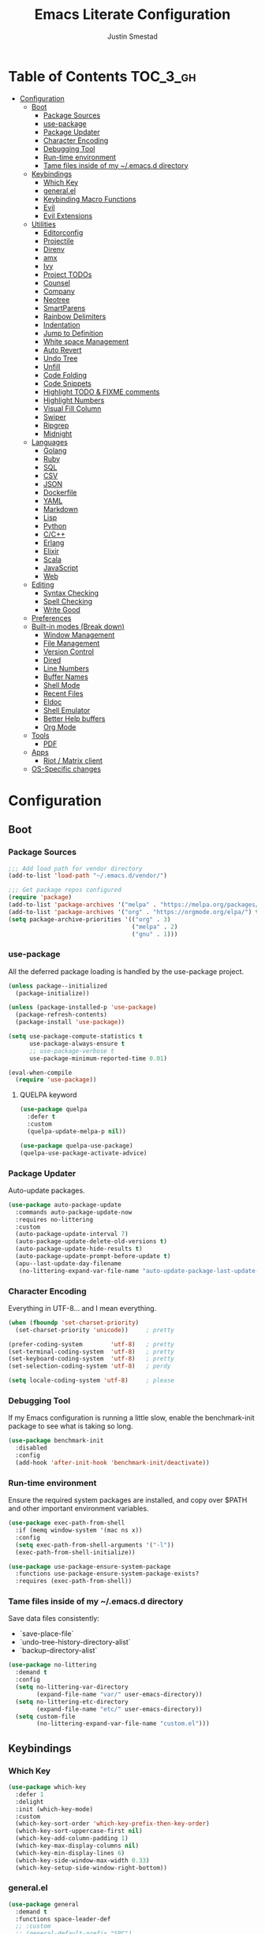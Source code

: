 #+TITLE: Emacs Literate Configuration
#+AUTHOR: Justin Smestad
#+PROPERTY: header-args :tangle yes
#+STARTUP: indent content


* Table of Contents                                                :TOC_3_gh:
- [[#configuration][Configuration]]
  - [[#boot][Boot]]
    - [[#package-sources][Package Sources]]
    - [[#use-package][use-package]]
    - [[#package-updater][Package Updater]]
    - [[#character-encoding][Character Encoding]]
    - [[#debugging-tool][Debugging Tool]]
    - [[#run-time-environment][Run-time environment]]
    - [[#tame-files-inside-of-my-emacsd-directory][Tame files inside of my ~/.emacs.d directory]]
  - [[#keybindings][Keybindings]]
    - [[#which-key][Which Key]]
    - [[#generalel][general.el]]
    - [[#keybinding-macro-functions][Keybinding Macro Functions]]
    - [[#evil][Evil]]
    - [[#evil-extensions][Evil Extensions]]
  - [[#utilities][Utilities]]
    - [[#editorconfig][Editorconfig]]
    - [[#projectile][Projectile]]
    - [[#direnv][Direnv]]
    - [[#amx][amx]]
    - [[#ivy][Ivy]]
    - [[#project-todos][Project TODOs]]
    - [[#counsel][Counsel]]
    - [[#company][Company]]
    - [[#neotree][Neotree]]
    - [[#smartparens][SmartParens]]
    - [[#rainbow-delimiters][Rainbow Delimiters]]
    - [[#indentation][Indentation]]
    - [[#jump-to-definition][Jump to Definition]]
    - [[#white-space-management][White space Management]]
    - [[#auto-revert][Auto Revert]]
    - [[#undo-tree][Undo Tree]]
    - [[#unfill][Unfill]]
    - [[#code-folding][Code Folding]]
    - [[#code-snippets][Code Snippets]]
    - [[#highlight-todo--fixme-comments][Highlight TODO & FIXME comments]]
    - [[#highlight-numbers][Highlight Numbers]]
    - [[#visual-fill-column][Visual Fill Column]]
    - [[#swiper][Swiper]]
    - [[#ripgrep][Ripgrep]]
    - [[#midnight][Midnight]]
  - [[#languages][Languages]]
    - [[#golang][Golang]]
    - [[#ruby][Ruby]]
    - [[#sql][SQL]]
    - [[#csv][CSV]]
    - [[#json][JSON]]
    - [[#dockerfile][Dockerfile]]
    - [[#yaml][YAML]]
    - [[#markdown][Markdown]]
    - [[#lisp][Lisp]]
    - [[#python][Python]]
    - [[#cc][C/C++]]
    - [[#erlang][Erlang]]
    - [[#elixir][Elixir]]
    - [[#scala][Scala]]
    - [[#javascript][JavaScript]]
    - [[#web][Web]]
  - [[#editing][Editing]]
    - [[#syntax-checking][Syntax Checking]]
    - [[#spell-checking][Spell Checking]]
    - [[#write-good][Write Good]]
  - [[#preferences][Preferences]]
  - [[#built-in-modes-break-down][Built-in modes (Break down)]]
    - [[#window-management][Window Management]]
    - [[#file-management][File Management]]
    - [[#version-control][Version Control]]
    - [[#dired][Dired]]
    - [[#line-numbers][Line Numbers]]
    - [[#buffer-names][Buffer Names]]
    - [[#shell-mode][Shell Mode]]
    - [[#recent-files][Recent Files]]
    - [[#eldoc][Eldoc]]
    - [[#shell-emulator][Shell Emulator]]
    - [[#better-help-buffers][Better Help buffers]]
    - [[#org-mode][Org Mode]]
  - [[#tools][Tools]]
    - [[#pdf][PDF]]
  - [[#apps][Apps]]
    - [[#riot--matrix-client][Riot / Matrix client]]
  - [[#os-specific-changes][OS-Specific changes]]

* Configuration
** Boot
*** Package Sources
 #+BEGIN_SRC emacs-lisp
   ;;; Add load path for vendor directory
   (add-to-list 'load-path "~/.emacs.d/vendor/")

   ;;; Get package repos configured
   (require 'package)
   (add-to-list 'package-archives '("melpa" . "https://melpa.org/packages/"))
   (add-to-list 'package-archives '("org" . "https://orgmode.org/elpa/") t)
   (setq package-archive-priorities '(("org" . 3)
                                      ("melpa" . 2)
                                      ("gnu" . 1)))
 #+END_SRC

*** use-package
 All the deferred package loading is handled by the use-package project.

 #+BEGIN_SRC emacs-lisp
   (unless package--initialized
     (package-initialize))

   (unless (package-installed-p 'use-package)
     (package-refresh-contents)
     (package-install 'use-package))

   (setq use-package-compute-statistics t
         use-package-always-ensure t
         ;; use-package-verbose t
         use-package-minimum-reported-time 0.01)

   (eval-when-compile
     (require 'use-package))
 #+END_SRC

**** QUELPA keyword

#+BEGIN_SRC emacs-lisp
  (use-package quelpa
    :defer t
    :custom
    (quelpa-update-melpa-p nil))

  (use-package quelpa-use-package)
  (quelpa-use-package-activate-advice)
#+END_SRC
 
*** Package Updater
Auto-update packages.
#+BEGIN_SRC emacs-lisp
  (use-package auto-package-update
    :commands auto-package-update-now
    :requires no-littering
    :custom
    (auto-package-update-interval 7)
    (auto-package-update-delete-old-versions t)
    (auto-package-update-hide-results t)
    (auto-package-update-prompt-before-update t)
    (apu--last-update-day-filename
     (no-littering-expand-var-file-name "auto-update-package-last-update-day")))
#+END_SRC

*** Character Encoding
Everything in UTF-8... and I mean everything.

#+BEGIN_SRC emacs-lisp
  (when (fboundp 'set-charset-priority)
    (set-charset-priority 'unicode))     ; pretty

  (prefer-coding-system        'utf-8)   ; pretty
  (set-terminal-coding-system  'utf-8)   ; pretty
  (set-keyboard-coding-system  'utf-8)   ; pretty
  (set-selection-coding-system 'utf-8)   ; perdy

  (setq locale-coding-system 'utf-8)     ; please
  #+END_SRC

*** Debugging Tool
If my Emacs configuration is running a little slow, enable the benchmark-init package to see what is taking so long.
#+BEGIN_SRC emacs-lisp
  (use-package benchmark-init
    :disabled
    :config
    (add-hook 'after-init-hook 'benchmark-init/deactivate))
#+END_SRC

*** Run-time environment
Ensure the required system packages are installed, and copy over $PATH and other important environment variables.

#+BEGIN_SRC emacs-lisp
(use-package exec-path-from-shell
  :if (memq window-system '(mac ns x))
  :config
  (setq exec-path-from-shell-arguments '("-l"))
  (exec-path-from-shell-initialize))

(use-package use-package-ensure-system-package
  :functions use-package-ensure-system-package-exists?
  :requires (exec-path-from-shell))
#+END_SRC

*** Tame files inside of my ~/.emacs.d directory
Save data files consistently:
 - `save-place-file`
 - `undo-tree-history-directory-alist`
 - `backup-directory-alist`

#+BEGIN_SRC emacs-lisp
(use-package no-littering
  :demand t
  :config
  (setq no-littering-var-directory
        (expand-file-name "var/" user-emacs-directory))
  (setq no-littering-etc-directory
        (expand-file-name "etc/" user-emacs-directory))
  (setq custom-file
        (no-littering-expand-var-file-name "custom.el")))
  #+END_SRC

** Keybindings
*** Which Key

#+BEGIN_SRC emacs-lisp
  (use-package which-key
    :defer 1
    :delight
    :init (which-key-mode)
    :custom
    (which-key-sort-order 'which-key-prefix-then-key-order)
    (which-key-sort-uppercase-first nil)
    (which-key-add-column-padding 1)
    (which-key-max-display-columns nil)
    (which-key-min-display-lines 6)
    (which-key-side-window-max-width 0.33)
    (which-key-setup-side-window-right-bottom))
#+END_SRC

*** general.el
#+BEGIN_SRC emacs-lisp
  (use-package general
    :demand t
    :functions space-leader-def
    ;; :custom
    ;; (general-default-prefix "SPC")
    ;; (general-default-non-normal-prefix "C-SPC")
    :config
    (general-create-definer space-leader-def
      :prefix "SPC"
      :non-normal-prefix "C-SPC")
    (general-evil-setup)
    (space-leader-def
      ;; :states '(normal visual insert emacs)
      :states '(normal visual emacs)

      "SPC" '(counsel-M-x :which-key "M-x")
      ;; "TAB" '(switch-to-other-buffer :which-key "prev buffer")

      ;;; Help bindings
      "?" '(counsel-descbinds :which-key "Help")
      "h" '(:ignore t :which-key "Help")
      "hdf" '(counsel-describe-function :which-key "describe function")
      "hdm" '(describe-mode :which-key "describe modes") ;; TODO: https://framagit.org/steckerhalter/discover-my-major
      "hdv" '(counsel-describe-variable :which-key "describe variable")

      ;;; Buffers
      "b"   '(:ignore t :which-key "Buffers")
      "bb" '(ivy-switch-buffer :which-key "list buffers")
      "bn" '(next-buffer :which-key "next buffer")
      "bp" '(previous-buffer :which-key "prev buffer")
      "bd" '((lambda ()
               (interactive)
               (kill-buffer (current-buffer)))
             :which-key "close current buffer")
      "bs" '((lambda ()
               (interactive)
               (switch-to-buffer (get-buffer-create "*scratch*")))
             :which-key "scratch buffer")

      ;;; Files
      "f"   '(:ignore t :which-key "Files")
      "fD" '((lambda ()
               (interactive)
               (let ((filename (buffer-file-name))
                     (buffer (current-buffer))
                     (name (buffer-name)))
                 (if (not (and filename (file-exists-p filename)))
                     (ido-kill-buffer)
                   (when (yes-or-no-p "Are you sure you want to delete this file? ")
                     (delete-file filename t)
                     (kill-buffer buffer)
                     (message "File '%s' successfully removed" filename)))))
             :which-key "delete file and kill buffer")
      "ff" '(counsel-find-file :which-key "find file")
      "fed" '((lambda ()
                (interactive)
                (find-file-existing +literate-config-file))
              :which-key "open emacs configuration")


      "d" '(:ignore t :which-key "Docs")
      "dd" '((lambda ()
               (interactive)
               (counsel-dash
                (if (use-region-p)
                    (buffer-substring-no-properties (region-beginning) (region-end))
                  (substring-no-properties (or (thing-at-point 'symbol) "")))))
             :which-key "Lookup thing at point")
      "dD" '(counsel-dash :which-key "Lookup thing at point with docset")


      "g" '(:ignore t :which-key "Go to")
      "gd" '(dumb-jump-go :which-key "definition")
      "gD" '(dumb-jump-go-other-window :which-key "definition (other window)")

      ;;; Quit
      "q"   '(:ignore t :which-key "Quit")
      "qq" '(kill-emacs :which-key "quit")
      "qr" '(restart-emacs :which-key "restart")

      ;;; Search
      "s" '(:ignore t :which-key "Search")
      "ss" '(swiper :which-key "search buffer")
      "sS" '(lambda ()
              (interactive)
              (let ((input (if (region-active-p)
                               (buffer-substring-no-properties
                                (region-beginning) (region-end))
                             (thing-at-point 'symbol t))))
                (swiper input))
              :which-key "search buffer")

      ;;; Themes
      "t" '(:ignore t :which-key "Theme")
      "ts" '(counsel-load-theme :which-key "switch theme")

      ;;; Windows
      "w"   '(:ignore t :which-key "Windows")
      "wd" '(delete-window :which-key "close window")
      "w/" '((lambda ()
               (interactive)
               (split-window-horizontally)
               (other-window 1))
             :which-key "split vertical")
      "w-" '((lambda ()
               (interactive)
               (split-window-vertically)
               (other-window 1))
             :which-key "split horizontal")
      "wh" '(evil-window-left :which-key "window left")
      "w<left>" '(evil-window-left :which-key nil)
      "wj" '(evil-window-down :which-key "window down")
      "w<down>" '(evil-window-down :which-key nil)
      "wk" '(evil-window-up :which-key "window up")
      "w<up>" '(evil-window-up :which-key nil)
      "wl" '(evil-window-right :which-key "window right")
      "w<right>" '(evil-window-right :which-key nil)
      "w=" '(balance-windows :which-key "balance window split")))
#+END_SRC

*** Keybinding Macro Functions

#+BEGIN_SRC emacs-lisp
  (defmacro global-keymap (&rest bindings)
    "Add global BINDINGS as key bindings under `space-leader-def`.
  All of the arguments are treated exactly like they are in
  'general' package."
    `(space-leader-def
       :states '(normal visual emacs)
       ,@bindings))
#+END_SRC

#+BEGIN_SRC emacs-lisp
  (defmacro keymap-for-mode (mode key def &rest bindings)
    "Add KEY and DEF as key bindings under `space-leader-def` for MODE.
  mode should be a quoted symbol corresponding to a valid major mode.
  the rest of the arguments are treated exactly like they are in
  'general' package."
    (let (mode-bindings)
      (while key
        (push def mode-bindings)
        (push (concat "m" key) mode-bindings)
        (setq key (pop bindings) def (pop bindings)))
      `(space-leader-def
         :states '(normal visual emacs)
         :keymaps ',(intern (format "%s-map" (eval mode)))
         ,@mode-bindings)))
#+END_SRC

*** Evil
 #+BEGIN_SRC emacs-lisp
   (defmacro evil-keymap-for-mode (mode &rest bindings)
     "Add BINDINGS to evil for the provided MODE.
   mode should be a quoted symbol corresponding to a valid major mode.
   the rest of the arguments are treated exactly like they are in
   'general' package."
     `(general-define-key
       :states '(normal visual)
       :keymaps ',(intern (format "%s-map" (eval mode)))
       ,@bindings))
 #+END_SRC

#+BEGIN_SRC emacs-lisp
  (use-package evil
    :init (evil-mode 1)
    :custom
    (evil-want-C-u-scroll t)
    (evil-want-Y-yank-to-eol t)
    (evil-shift-width 2)
    (evil-want-integration nil)
    :config
    (setq evil-want-visual-char-semi-exclusive t
          evil-magic t
          evil-echo-state t
          evil-indent-convert-tabs t
          evil-ex-search-vim-style-regexp t
          evil-ex-substitute-global t
          evil-ex-visual-char-range t  ; column range for ex commands
          evil-insert-skip-empty-lines t
          evil-mode-line-format 'nil
          evil-respect-visual-line-mode t
          ;; more vim-like behavior
          evil-symbol-word-search t
          ;; don't activate mark on shift-click
          shift-select-mode nil
          ;; cursor appearance
          evil-default-cursor '+evil-default-cursor
          evil-normal-state-cursor 'box
          ;; evil-emacs-state-cursor  '(box +evil-emacs-cursor)
          evil-insert-state-cursor 'bar
          evil-visual-state-cursor 'hollow)
    (fset 'evil-visual-update-x-selection 'ignore)
    ;; Change the cursor color in emacs mode
    (defvar +evil--default-cursor-color
      (or (ignore-errors (frame-parameter nil 'cursor-color))
          "#ffffff"))

    (defun +evil-default-cursor () (set-cursor-color +evil--default-cursor-color))
    (defun +evil-emacs-cursor () (set-cursor-color (face-foreground 'warning)))

    (defun +evil|update-cursor-color ()
      (setq +evil--default-cursor-color (face-background 'cursor)))
    (add-hook 'doom-load-theme-hook #'+evil|update-cursor-color)
    (defun +evil|update-shift-width ()
      (setq evil-shift-width tab-width))
    (add-hook 'after-change-major-mode-hook #'+evil|update-shift-width t)
    :general
    (general-define-key
     :states 'insert
     "C-v" 'cua-paste
     "C-c" 'cua-copy-region
     "C-x" 'cua-cut-region
     "C-z" 'undo-tree-undo
     "C-Z" 'undo-tree-redo))
#+END_SRC

*** Evil Extensions

Use `fd` to escape from evil-insert-mode.
#+BEGIN_SRC emacs-lisp
  (use-package evil-escape
    :requires evil
    :init (evil-escape-mode 1)
    :delight
    :custom
    (evil-escape-delay 0.2))
#+END_SRC

Highlight a region and use S-{ (or whatever you want to region with)
#+BEGIN_SRC emacs-lisp
  (use-package evil-surround
    :defer 5
    :init (global-evil-surround-mode 1))
#+END_SRC

Use % to cycle between blocks, parens, quotes, etc.
#+BEGIN_SRC emacs-lisp
  (use-package evil-matchit
    :defer 5
    :init (global-evil-matchit-mode))
#+END_SRC

#+BEGIN_SRC emacs-lisp
  (use-package evil-goggles
    :defer 5
    :delight
    :custom
    (evil-goggles-duration 0.1)
    (evil-goggles-enable-delete nil)
    :init
    (evil-goggles-mode))
#+END_SRC

#+BEGIN_SRC emacs-lisp
  (use-package evil-easymotion
    :defer 5
    :delight)
#+END_SRC

#+BEGIN_SRC emacs-lisp
  (use-package evil-quickscope
    :defer t
    :delight
    :init (global-evil-quickscope-mode 1))
#+END_SRC

#+BEGIN_SRC emacs-lisp
  (use-package evil-commentary
    :defer t
    :delight
    :init (evil-commentary-mode))
#+END_SRC

#+BEGIN_SRC emacs-lisp
  (use-package evil-string-inflection
    :requires evil
    :defer t)
#+END_SRC

** Utilities
*** Editorconfig
Read files to set coding style options according to current project

#+BEGIN_SRC emacs-lisp
  (use-package editorconfig
    :defer t
    :config (editorconfig-mode 1))
#+END_SRC

*** Projectile

  #+BEGIN_SRC emacs-lisp
    (use-package projectile
      :commands (projectile-run-shell-command-in-root
                 projectile-replace-regexp
                 projectile-toggle-between-implementation-and-test
                 projectile-invalidate-cache
                 projectile-replace
                 projectile-kill-buffers
                 projectile-recentf)
      :delight ;;'(:eval (concat " " (projectile-project-name)))
      :config
      (progn
        (setq projectile-indexing-method 'alien
              projectile-completion-system 'ivy
              projectile-enable-caching nil
              projectile-switch-project-action 'counsel-projectile-find-file
              projectile-sort-order 'recentf)
        (define-key projectile-mode-map (kbd "s-p") 'projectile-command-map)
        (define-key projectile-mode-map (kbd "C-c p") 'projectile-command-map)
        (add-to-list 'projectile-project-root-files ".clang_complete")

        (projectile-mode +1)))


    (global-keymap
     "p"  '(:ignore t :which-key "Projects")
     "p!" '(projectile-run-shell-command-in-root :which-key "run command")
     "p%" '(projectile-replace-regexp :which-key "replace regexp")
     ;; "p a" '(projectile-toggle-between-implementation-and-test :which-key "toggle test")
     "pI" '(projectile-invalidate-cache :which-key "clear cache")
     "pR" '(projectile-replace :which-key "replace")
     "pk" '(projectile-kill-buffers :which-key "kill buffers")
     "pr" '(projectile-recentf :which-key "recent files"))
  #+END_SRC

*** Direnv
Dynamically load ENV variables from .envrc, if present.
#+BEGIN_SRC emacs-lisp
  (use-package direnv
    :defer 2
    :ensure-system-package direnv)
#+END_SRC

*** amx
A more active fork of smex.
#+BEGIN_SRC emacs-lisp
  (use-package amx
    :hook (after-init . amx-initialize))
#+END_SRC

*** Ivy
Buffer completion. Like Helm, but lighter and easier to understand.

#+BEGIN_SRC emacs-lisp
  (use-package ivy
    :demand
    :delight
    :custom
    (ivy-use-virtual-buffers t)
    (ivy-count-format "(%d/%d) ")
    (ivy-wrap t)
    (ivy-display-style 'fancy)
    (ivy-format-function 'ivy-format-function-line)
    (ivy-initial-inputs-alist nil)
    (ivy-re-builders-alist
     ;; allow input not in order
     '((t . ivy--regex-ignore-order)))
    (ivy-use-selectable-prompt t))
#+END_SRC

#+BEGIN_SRC emacs-lisp
  (use-package ivy-rich
    :after ivy
    :custom
    (ivy-virtual-abbreviate 'full)
    (ivy-rich-switch-buffer-align-virtual-buffer t)
    (ivy-rich-path-style 'abbrev)
    :config
    (ivy-rich-mode 1))
#+END_SRC

This may not work on macOS yet...
#+BEGIN_SRC emacs-lisp
  (use-package ivy-posframe
    :disabled ;; Does not work on macOS
    :hook (ivy-mode . ivy-posframe-enable)
    :defines ivy-posframe-parameters
    :preface
    ;; This function searches the entire `obarray' just to populate
    ;; `ivy-display-functions-props'. There are 15k entries in mine! This is
    ;; wasteful, so...
    (advice-add #'ivy-posframe-setup :override #'ignore)
    :config
    (setq ivy-fixed-height-minibuffer nil
          ivy-posframe-parameters
          `((min-width . 90)
            (min-height . ,ivy-height)
            (internal-border-width . 10)))

    ;; ... let's do it manually instead
    (unless (assq 'ivy-posframe-display-at-frame-bottom-left ivy-display-functions-props)
      (dolist (fn (list 'ivy-posframe-display-at-frame-bottom-left
                        'ivy-posframe-display-at-frame-center
                        'ivy-posframe-display-at-point
                        'ivy-posframe-display-at-frame-bottom-window-center
                        'ivy-posframe-display
                        'ivy-posframe-display-at-window-bottom-left
                        'ivy-posframe-display-at-window-center
                        '+ivy-display-at-frame-center-near-bottom))
        (push (cons fn '(:cleanup ivy-posframe-cleanup)) ivy-display-functions-props)))
    ;; default to posframe display function
    (setf (alist-get t ivy-display-functions-alist) #'+ivy-display-at-frame-center-near-bottom)
(dolist (fn '(swiper counsel-ag counsel-grep counsel-git-grep))
      (setf (alist-get fn ivy-display-functions-alist) #'ivy-display-function-fallback)))
#+END_SRC

*** Project TODOs
#+BEGIN_SRC emacs-lisp
  (use-package doom-todo-ivy
    :ensure nil
    :commands doom/ivy-tasks
    :load-path "vendor/"
    :config
    (global-keymap
     "p T" '(doom/ivy-tasks :which-key "List project tasks")))
#+END_SRC

*** Counsel

#+BEGIN_SRC emacs-lisp
  (use-package counsel
    :commands (counsel-M-x counsel-find-file)
    :custom
    (counsel-mode-override-describe-bindings t)
    :general
    (general-define-key
     "M-x" 'counsel-M-x
     "C-x C-f" 'counsel-find-file))

  (use-package counsel-projectile
    :commands (counsel-projectile-switch-to-buffer
               counsel-projectile-find-dir
               counsel-projectile-find-file
               counsel-projectile-switch-project
               counsel-projectile-rg))

  (global-keymap
   "pb" '(counsel-projectile-switch-to-buffer
          :which-key "switch to buffer")
   "pd" '(counsel-projectile-find-dir
          :which-key "find directory")
   "pf" '(counsel-projectile-find-file
          :which-key "open file")
   "pp" '(counsel-projectile-switch-project
          :which-key "open project")
   "ps" '(counsel-projectile-rg
          :which-key "search in project"))

  (use-package counsel-dash
    :commands counsel-dash
    :hook
    ((lisp-mode . (lambda ()
                    (setq-local counsel-dash-docsets '("Common_Lisp"))))
     (emacs-lisp-mode . (lambda ()
                          (setq-local counsel-dash-docsets '("Emacs_Lisp"))))
     (ruby-mode . (lambda ()
                    (setq-local counsel-dash-docsets '("Ruby"))))
     (projectile-rails-mode . (lambda ()
                                (setq-local counsel-dash-docsets '("Ruby_on_Rails_5"))))
     (sql-mode . (lambda ()
                   (setq-local counsel-dash-docsets '("PostgreSQL"))))
     (web-mode . (lambda ()
                   (setq-local counsel-dash-docsets '("Javascript" "HTML")))))
    :custom
    (counsel-dash-browser-func 'eww)
    (counsel-dash-common-docsets '()))

  (use-package counsel-etags
    :requires counsel
    :commands (counsel-etags-find-tag-at-point
               counsel-etags-scan-code
               counsel-etags-grep
               counsel-etags-grep-symbol-at-point
               counsel-etags-recent-tag
               counsel-etags-find-tag
               counsel-etags-list-tag))
#+END_SRC

*** Company
Auto-completion framework for most modes
#+BEGIN_SRC emacs-lisp
  (use-package company
    :defer t
    :delight
    :defines company-backends
    :hook (after-init . global-company-mode)
    :custom
    ;; (company-begin-commands '(self-insert-command)) ; start autocompletion only after typing
    (company-dabbrev-downcase nil)
    (company-dabbrev-ignore-case nil)
    (company-dabbrev-code-other-buffers t)
    (company-echo-delay 0) ; remove annoying blinking
    (company-idle-delay 0.6)
    (company-minimum-prefix-length 2)
    (company-require-match 'never)
    (company-selection-wrap-around t)
    (company-tooltip-align-annotations t)
    (company-tooltip-flip-when-above t)
    (company-tooltip-limit 14)
    (company-global-modes
     '(not eshell-mode comint-mode erc-mode message-mode help-mode gud-mode))
    (company-frontends '(company-pseudo-tooltip-frontend
                         company-echo-metadata-frontend))
    (company-transformers '(company-sort-by-occurrence))
    (company-backends '()))

  (use-package company-async-files
    :defer t
    :no-require t
    :ensure nil
    :load-path "vendor/"
    :requires company)

  (use-package company-box
    :disabled
    :defer t
    :hook (company-mode . company-box-mode)
    :config
    (setq company-box-backends-colors nil
          company-box-max-candidates 50
          company-box-icons-yasnippet (all-the-icons-material "short_text" :height 0.8 :face 'all-the-icons-green)
          company-box-icons-unknown (all-the-icons-material "find_in_page" :height 0.8 :face 'all-the-icons-purple)
          company-box-icons-elisp
          (list (all-the-icons-material "functions"                        :height 0.8 :face 'all-the-icons-red)
                (all-the-icons-material "check_circle"                     :height 0.8 :face 'all-the-icons-blue)
                (all-the-icons-material "stars"                            :height 0.8 :face 'all-the-icons-orange)
                (all-the-icons-material "format_paint"                     :height 0.8 :face 'all-the-icons-pink))
          company-box-icons-lsp
          '((1  . (all-the-icons-material "text_fields"              :height 0.8 :face 'all-the-icons-green)) ; text
            (2  . (all-the-icons-material "functions"                :height 0.8 :face 'all-the-icons-red))   ; method
            (3  . (all-the-icons-material "functions"                :height 0.8 :face 'all-the-icons-red))   ; function
            (4  . (all-the-icons-material "functions"                :height 0.8 :face 'all-the-icons-red))   ; constructor
            (5  . (all-the-icons-material "functions"                :height 0.8 :face 'all-the-icons-red))   ; field
            (6  . (all-the-icons-material "adjust"                   :height 0.8 :face 'all-the-icons-blue))  ; variable
            (7  . (all-the-icons-material "class"                    :height 0.8 :face 'all-the-icons-red))   ; class
            (8  . (all-the-icons-material "settings_input_component" :height 0.8 :face 'all-the-icons-red))   ; interface
            (9  . (all-the-icons-material "view_module"              :height 0.8 :face 'all-the-icons-red))   ; module
            (10 . (all-the-icons-material "settings"                 :height 0.8 :face 'all-the-icons-red))   ; property
            (11 . (all-the-icons-material "straighten"               :height 0.8 :face 'all-the-icons-red))   ; unit
            (12 . (all-the-icons-material "filter_1"                 :height 0.8 :face 'all-the-icons-red))   ; value
            (13 . (all-the-icons-material "plus_one"                 :height 0.8 :face 'all-the-icons-red))   ; enum
            (14 . (all-the-icons-material "filter_center_focus"      :height 0.8 :face 'all-the-icons-red))   ; keyword
            (15 . (all-the-icons-material "short_text"               :height 0.8 :face 'all-the-icons-red))   ; snippet
            (16 . (all-the-icons-material "color_lens"               :height 0.8 :face 'all-the-icons-red))   ; color
            (17 . (all-the-icons-material "insert_drive_file"        :height 0.8 :face 'all-the-icons-red))   ; file
            (18 . (all-the-icons-material "collections_bookmark"     :height 0.8 :face 'all-the-icons-red))   ; reference
            (19 . (all-the-icons-material "folder"                   :height 0.8 :face 'all-the-icons-red))   ; folder
            (20 . (all-the-icons-material "people"                   :height 0.8 :face 'all-the-icons-red))   ; enumMember
            (21 . (all-the-icons-material "pause_circle_filled"      :height 0.8 :face 'all-the-icons-red))   ; constant
            (22 . (all-the-icons-material "streetview"               :height 0.8 :face 'all-the-icons-red))   ; struct
            (23 . (all-the-icons-material "event"                    :height 0.8 :face 'all-the-icons-red))   ; event
            (24 . (all-the-icons-material "control_point"            :height 0.8 :face 'all-the-icons-red))   ; operator
            (25 . (all-the-icons-material "class"                    :height 0.8 :face 'all-the-icons-red))))

    ;; Until sebastiencs/company-box#40 is merged
    (defun +company*box-frontend-even-if-single (command)
      (cond ((eq command 'hide)
             (company-box-hide))
            ((equal company-candidates-length 0)
             (company-box-hide))
            ((eq command 'update)
             (company-box-show))
            ((eq command 'post-command)
             (company-box--post-command))))
    (advice-add #'company-box-frontend :override #'+company*box-frontend-even-if-single))


  (use-package company-prescient
    :hook (company-mode . company-prescient-mode)
    :config
    (prescient-persist-mode +1))

  ;; (use-package company-quickhelp
  ;;   :hook (company-mode . company-quickhelp-mode)
  ;;   :custom
  ;;   (company-quickhelp-delay 0.1)
  ;;   :general
  ;;   (general-def 'insert company-quickhelp-mode-map
  ;;     "C-k" 'company-select-previous))

  (use-package company-flx
    :hook (company-mode . company-flx-mode))

  ;; General
  (use-package company-emoji
    :no-require t
    :defer 5
    :hook ((markdown-mode git-commit-mode magit-status-mode magit-log-mode) . (lambda ()
                                                                                (set (make-local-variable 'company-backends) '(company-emoji)))))

  ;; C/C++
  (use-package company-irony
    :after irony-mode
    :hook irony-mode
    :custom
    (company-irony-ignore-case 'smart))

  (use-package company-irony-c-headers
    :after company-irony
    :hook (irony-mode . (lambda ()
                          (set (make-local-variable 'company-backends) '((company-irony-c-headers company-irony company-etags))))))

  ;; Python
  ;; (use-package company-anaconda
  ;;   :after python-mode
  ;;   :hook (python-mode . (lambda ()
  ;;                          (set (make-local-variable 'company-backends) '(company-anaconda)))))

  ;; Golang
  ;; (use-package company-go
  ;;   :after go-mode
  ;;   :hook (go-mode . (lambda ()
  ;;                      (set (make-local-variable 'company-backends) '(company-go))))
  ;;   :custom
  ;;   (company-go-show-annotation t))

  ;; Shell
  ;; (use-package company-shell
  ;;   :custom
  ;;   (company-shell-delete-duplicates t)
  ;;   :hook (sh-mode . (lambda ()
  ;;                      (set (make-local-variable 'company-backends) '(company-shell company-async-files)))))

  (use-package lsp-mode
    :hook ((ruby-mode
            js-mode js2-mode
            typescript-mode
            python-mode
            web-mode
            css-mode
            go-mode) . lsp)
    :config
    (require 'lsp-clients)
    (setq lsp-enable-snippet t))
  ;; :commands (lsp-mode lsp-define-stdio-client)
  ;; :hook prog-mode
  ;; :custom
  ;; (lsp-message-project-root-warning t))

  ;; (use-package lsp-ui
  ;;   :hook (lsp-mode . lsp-ui-mode)
  ;;   :config
  ;;   (setq lsp-ui-doc-max-height 8
  ;;         lsp-ui-doc-max-width 35
  ;;         lsp-ui-sideline-ignore-duplicate t))

  (use-package company-lsp
    :hook (lsp-mode))


  (custom-set-faces
   '(company-tooltip-common
     ((t (:inherit company-tooltip :weight bold :underline nil))))
   '(company-tooltip-common-selection
     ((t (:inherit company-tooltip-selection :weight bold :underline nil)))))
  #+END_SRC

*** Neotree
Directory tree

#+BEGIN_SRC emacs-lisp
  (use-package neotree
    :commands (neotree-toggle neotree-projectile-action)
    :config
    (setq neo-create-file-auto-open t
          neo-modern-sidebar t
          neo-point-auto-indent nil
          neo-theme (if (display-graphic-p) 'icons 'arrow)
          neo-window-fixed-size nil
          neo-window-width 28
          neo-show-hidden-files t
          neo-keymap-style 'concise)
    (general-nmap neotree-mode-map
      "RET" 'neotree-enter
      "TAB" 'neotree-stretch-toggle
      "q" 'neotree-hide
      "|" 'neotree-enter-vertical-split
      "-" 'neotree-enter-horizontal-split
      "'" 'neotree-quick-look
      "c" 'neotree-create-node
      "C" 'neotree-copy-node
      "d" 'neotree-delete-node
      "gr" 'neotree-refresh
      "H" 'neotree-select-previous-sibling-node
      "j" 'neotree-next-line
      "J" 'neotree-select-down-node
      "k" 'neotree-previous-line
      "K" 'neotree-select-up-node
      "L" 'neotree-select-next-sibling-node
      "q" 'neotree-hide
      "o" 'neotree-enter
      "r" 'neotree-rename-node
      "R" 'neotree-change-root
      "I" 'neotree-hidden-file-toggle))

  (global-keymap
   "ft" 'neotree-toggle
   "pt" 'neotree-projectile-action)
#+END_SRC

*** SmartParens
#+BEGIN_SRC emacs-lisp
  (defun js|smartparens-pair-newline (id action context)
    (save-excursion
      (newline)
      (indent-according-to-mode)))

  (defun js|smartparens-pair-newline-and-indent (id action context)
    (js|smartparens-pair-newline id action context)
    (indent-according-to-mode))

  (use-package smartparens
    :defer 2
    :config
    (require 'smartparens-config)
    (setq sp-highlight-pair-overlay nil
          sp-highlight-wrap-overlay nil
          sp-highlight-wrap-tag-overlay nil
          sp-show-pair-from-inside t
          sp-cancel-autoskip-on-backward-movement nil
          sp-show-pair-delay 0.1
          sp-max-pair-length 4
          sp-max-prefix-length 50
          sp-escape-quotes-after-insert nil)
    ;; Smartparens' navigation feature is neat, but does not justify how expensive
    ;; it is. It's also less useful for evil users. This may need to be
    ;; reactivated for non-evil users though. Needs more testing!
    (defun js|disable-smartparens-navigate-skip-match ()
      (setq sp-navigate-skip-match nil
            sp-navigate-consider-sgml-tags nil))
    (add-hook 'after-change-major-mode-hook #'js|disable-smartparens-navigate-skip-match)

    ;; autopairing in `eval-expression' and `evil-ex'
    (defun js|init-smartparens-in-eval-expression ()
      "Enable `smartparens-mode' in the minibuffer, during `eval-expression' or
    `evil-ex'."
      (when (memq this-command '(eval-expression evil-ex))
        (smartparens-mode)))
    (add-hook 'minibuffer-setup-hook #'js|init-smartparens-in-eval-expression)
    (sp-local-pair 'minibuffer-inactive-mode "'" nil :actions nil)

    ;; smartparens breaks evil-mode's replace state
    (add-hook 'evil-replace-state-entry-hook #'turn-off-smartparens-mode)
    (add-hook 'evil-replace-state-exit-hook  #'turn-on-smartparens-mode)
    (smartparens-global-mode +1))
#+END_SRC

*** Rainbow Delimiters
Highlight matching delimiters with unique colors.
#+BEGIN_SRC emacs-lisp
  (use-package rainbow-delimiters
    :defer t
    :hook (prog-mode . rainbow-delimiters-mode))
#+END_SRC

*** Indentation
Adapt to foreign indentation offsets
#+BEGIN_SRC emacs-lisp
  (use-package dtrt-indent
    :defer t
    :delight
    :custom (dtrt-indent-min-quality 60)
    :init (dtrt-indent-global-mode))
#+END_SRC

In CSS and Emacs Lisp, be aggressive in reformatting
#+BEGIN_SRC emacs-lisp
  (use-package aggressive-indent
    :defer t
    :hook ((emacs-lisp-mode . aggressive-indent-mode)
           (css-mode . aggressive-indent-mode)))
#+END_SRC

Help wrap long lines
#+BEGIN_SRC emacs-lisp
  (use-package adaptive-wrap
    :defer t
    :config (adaptive-wrap-prefix-mode))
#+END_SRC

*** Jump to Definition
#+BEGIN_SRC emacs-lisp
  (use-package dumb-jump
    :commands (dump-jump-go
               dumb-jump-go-other-window
               dump-jump-go-prompt
               dump-jump-go-prefer-external
               dumb-jump-go-prefer-external-other-window)
    :custom
    (dumb-jump-selector 'ivy))
#+END_SRC

*** White space Management
#+BEGIN_SRC emacs-lisp
  (use-package whitespace
    :defer 5
    :config
    (setq whitespace-line-column nil
          whitespace-stylje
          '(face indentation tabs tab-mark spaces space-mark newline newline-mark
                 trailing lines-tail)
          whitespace-display-mappings
          '((tab-mark ?\t [?› ?\t])
            (newline-mark ?\n [?¬ ?\n])
            (space-mark ?\  [?·] [?.])))
    (add-hook 'before-save 'delete-trailing-whitespace))
#+END_SRC

#+BEGIN_SRC emacs-lisp
  (use-package ws-butler
    :delight
    :defer t
    :config
    (setq ws-butler-global-exempt-modes
          (append ws-butler-global-exempt-modes
                  '(special-mode comint-mode term-mode eshell-mode)))
    (ws-butler-global-mode))
#+END_SRC

*** Auto Revert
#+BEGIN_SRC emacs-lisp
  (use-package autorevert
    :ensure nil
    :defer t
    :delight auto-revert-mode
    :config
    (setq auto-revert-verbose nil)
    (global-auto-revert-mode +1))
#+END_SRC

*** Undo Tree
#+BEGIN_SRC emacs-lisp
  (use-package undo-tree
    :delight
    :custom
    (undo-tree-auto-save-history nil)
    :hook (after-init . global-undo-tree-mode))
#+END_SRC

*** Unfill
#+BEGIN_SRC emacs-lisp
  (use-package unfill
    :disabled
    :bind ([remap fill-paragraph] . #'unfill-toggle))
#+END_SRC

*** Code Folding
#+BEGIN_SRC emacs-lisp
  (use-package hideshow
    :functions hs-toggle-hiding
    :ensure nil
    :delight
    :config
    (progn
      (defun toggle-fold ()
        (interactive)
        (save-excursion
          (end-of-line)
          (hs-toggle-hiding))))
    :hook (prog-mode . hs-minor-mode))
#+END_SRC

*** Code Snippets
#+BEGIN_SRC emacs-lisp
  (use-package yasnippet
    :defer 5
    :hook ((text-mode prog-mode snippet-mode) . yas-minor-mode-on)
    :commands (yas-minor-mode yas-minor-mode-on yas-expand yas-expand-snippet
                              yas-lookup-snippet yas-insert-snippet yas-new-snippet
                              yas-visit-snippet-file snippet-mode)
    :config
    (setq yas-also-auto-indent-first-line t
          yas-triggers-in-field t) ; Allow nested snippets

    ;; fix an error caused by smartparens interfering with yasnippet bindings
    (advice-add #'yas-expand :before #'sp-remove-active-pair-overlay)

    ;; Exit snippets on ESC from normal mode
    (add-hook '+evil-esc-hook #'yas-exit-all-snippets))
#+END_SRC

*** Highlight TODO & FIXME comments
#+BEGIN_SRC emacs-lisp
  (use-package hl-todo
    :hook (after-init . global-hl-todo-mode))
#+END_SRC

*** Highlight Numbers
#+BEGIN_SRC emacs-lisp
  (use-package highlight-numbers
    :hook ((prog-mode conf-mode) . highlight-numbers-mode)
    :config (setq highlight-numbers-generic-regexp "\\_<[[:digit:]]+\\(?:\\.[0-9]*\\)?\\_>"))
#+END_SRC

*** Visual Fill Column
#+BEGIN_SRC emacs-lisp
  (use-package visual-fill-column
    :config
    (setq-default
     visual-fill-column-center-text t
     visual-fill-column-width
     ;; take Emacs 26 line numbers into account
     (+ (if (boundp 'display-line-numbers) 6 0)
        fill-column)))
#+END_SRC

*** Swiper
#+BEGIN_SRC emacs-lisp
  (use-package swiper
    :general
    (general-define-key
     "C-s" 'swiper))
#+END_SRC

*** Ripgrep
Use Ripgrep where we can
#+BEGIN_SRC emacs-lisp
  (use-package rg
    :commands (rg rg-project rg-dwim rg-literal))
#+END_SRC

*** Midnight
Clean up old buffers that are older than 3 days old.
#+BEGIN_SRC emacs-lisp
  (use-package midnight
    :defer 10)
#+END_SRC

** Languages
*** Golang
#+BEGIN_SRC emacs-lisp
  (use-package go-mode
    :mode "\\.go\\'"
    :requires (company)
    :config
    (add-hook 'before-save-hook 'gofmt-before-save)
    (defun my-go-mode-hook-fn ()
      (go-eldoc-setup)
      ;; (set (make-local-variable 'company-backends) '(company-go))
      (setq-local company-backends '(company-go))
      (setq tab-width 2
            indent-tabs-mode 1)
      (flycheck-gometalinter-setup)
      (flycheck-mode 1))
    (add-hook 'go-mode-hook #'my-go-mode-hook-fn)
    (keymap-for-mode 'go-mode
                     "t" '(:ignore t :which-key "test")
                     "ta" '(js/go-run-test-current-suite :which-key "run suite")
                     "tt" '(js/go-run-test-current-function :which-key "run current function")
                     "tg" '(:ignore t :which-key "generate")
                     "tgf" '(go-gen-test-exported :which-key "all exported functions")
                     "tga" '(go-gen-test-all :which-key "all functions")
                     "tgs" '(go-gen-test-dwim :which-key "selected region")

                     ;; Go To
                     "g" '(:ignore t :which-key "goto")
                     "gc" '(go-coverage :which-key "coverage")

                     ;; Imports
                     "i" '(:ignore t :which-key "imports")
                     "ia" '(go-import-add :which-key "add")
                     "ig" '(go-import-add :which-key "goto")
                     "ir" '(go-remove-unused-imports :which-key "remove unused")

                     ;; Execute
                     "x" '(:ignore t :which-key "execute")
                     "xx" '(js/go-run-main :which-key "run main")

                     ;; Refactoring
                     "r" '(:ignore t :which-key "refactoring")
                     "ri" '(go-impl :which-key "implement interface")
                     "rs" '(go-fill-struct :which-key "fill struct")
                     "rd" '(godoctor-godoc :which-key "godoc")
                     "re" '(godoctor-extract :which-key "extract")
                     "rn" '(godoctor-rename :which-key "rename")
                     ;; "rN" '(go-rename :which-key "rename")
                     "rt" '(godoctor-toggle :which-key "toggle")

                     ;; Help
                     "h" '(:ignore t :which-key "help")
                     "hh" '(godoc-at-point :which-key "godoc at point"))
    :custom
    (gofmt-command "goimports")
    ;; :ensure-system-package
    ;; ((gocode . "go get -u github.com/mdempsky/gocode")
    ;;  (gometalinter . "go get -u github.com/alecthomas/gometalinter")
    ;;  (godoc . "go get -u golang.org/x/tools/cmd/godoc")
    ;;  (goimports . "go get -u golang.org/x/tools/cmd/goimports")
    ;;  (guru . "go get -u golang.org/x/tools/cmd/guru"))
    )

  (use-package go-eldoc
    :commands go-eldoc-setup)

  (use-package flycheck-gometalinter
    :commands flycheck-gometalinter-setup
    ;; :hook (go-mode . flycheck-gometalinter-setup)
    :custom
    ;; skip linting for vendor dirs
    (flycheck-gometalinter-vendor t)
    ;; use in test files
    (flycheck-gometalinter-test t)
    ;; only use fast linters
    (flycheck-gometalinter-fast t)
    ;; explicitly disable 'gotype' & 'govet' linters (also currently broken Nix overlays)
    (flycheck-gometalinter-disable-linters
     '("gosec" "gotype" "vet" "vetshadow" "megacheck" "interfacer" "ineffassign")))

  (use-package go-projectile
    :hook (go-mode . go-projectile-mode))

  (use-package go-gen-test
    :commands (go-gen-test-exported
               go-gen-test-all
               go-gen-test-dwim)
    ;; :ensure-system-package
    ;; (gotests . "go get -u github.com/cweill/gotests/...")
    )

  (use-package go-fill-struct
    :commands (go-fill-struct)
    ;; :ensure-system-package
    ;; (fillstruct . "go get -u github.com/davidrjenni/reftools/cmd/fillstruct")
    )

  (use-package godoctor
    :commands (godoctor-godoc
               godoctor-extract
               godoctor-rename
               godoctor-toggle))

  (use-package go-rename
    :commands (go-rename)
    ;; :ensure-system-package
    ;; (gorename . "go get -u golang.org/x/tools/cmd/gorename")
    )

  (use-package go-impl
    :commands go-impl
    ;; :ensure-system-package
    ;; (impl . "go get -u github.com/josharian/impl")
    )

  ;; Taken from js
  (defun js/go-run-tests (args)
  (interactive)
  (compilation-start (concat "go test " args " " go-use-test-args)
                      nil (lambda (n) go-test-buffer-name) nil))

  (defun js/go-run-test-current-function ()
  (interactive)
  (if (string-match "_test\\.go" buffer-file-name)
      (let ((test-method (if go-use-gocheck-for-testing
                              "-check.f"
                          "-run")))
          (save-excursion
          (re-search-backward "^func[ ]+\\(([[:alnum:]]*?[ ]?[*]?[[:alnum:]]+)[ ]+\\)?\\(Test[[:alnum:]_]+\\)(.*)")
          (js/go-run-tests (concat test-method "='" (match-string-no-properties 2) "$'"))))
      (message "Must be in a _test.go file to run go-run-test-current-function")))

  (defun js/go-run-test-current-suite ()
  (interactive)
  (if (string-match "_test\.go" buffer-file-name)
      (if go-use-gocheck-for-testing
          (save-excursion
              (re-search-backward "^func[ ]+\\(([[:alnum:]]*?[ ]?[*]?\\([[:alnum:]]+\\))[ ]+\\)?Test[[:alnum:]_]+(.*)")
              (js/go-run-tests (concat "-check.f='" (match-string-no-properties 2) "'")))
          (message "Gocheck is needed to test the current suite"))
      (message "Must be in a _test.go file to run go-test-current-suite")))


  (defun js/go-run-main ()
  (interactive)
  (shell-command
  (format "go run %s"
          (shell-quote-argument (or (file-remote-p (buffer-file-name (buffer-base-buffer)) 'localname)
                                      (buffer-file-name (buffer-base-buffer)))))))
#+END_SRC

*** Ruby

#+BEGIN_SRC emacs-lisp
  (use-package ruby-mode
    :ensure nil
    :ensure-system-package
    ((ruby-lint   . "gem install ruby-lint")
     (ripper-tags . "gem install ripper-tags")
     (pry . "gem install pry"))
    :hook (ruby-mode . flycheck-mode)
    :config
    (add-hook 'ruby-mode-hook
              '(lambda ()
                 (setq evil-shift-width ruby-indent-level)))
    (keymap-for-mode 'ruby-mode
                     "T" '(:ignore t :which-key "toggle")
                     "T'" 'ruby-toggle-string-quotes
                     "T{" 'ruby-toggle-block)
    :custom
    (ruby-insert-encoding-magic-comment nil)
    (ruby-align-to-stmt-keywords
     '(if while unless until begin case for def)))

  (use-package bundler
    :hook (ruby-mode . bundler-mode)
    :config
    (keymap-for-mode 'ruby-mode
                     "b" '(:ignore t :which-key "bundle")
                     "bc" 'bundle-check
                     "bi" 'bundle-install
                     "bs" 'bundle-console
                     "bu" 'bundle-update
                     "bx" 'bundle-exec
                     "bo" 'bundle-open))

  (use-package inf-ruby
    :hook ((ruby-mode . inf-ruby-minor-mode)
           (compilation-filter-hook . inf-ruby-auto-enter))
    :custom
    (inf-ruby-console-environment "development")
    :config
    (keymap-for-mode 'ruby-mode
                     "s" '(:ignore t :which-key "repl")
                     "sb" 'ruby-send-buffer
                     "sB" 'ruby-send-buffer-and-go
                     "sf" 'ruby-send-definition
                     "sF" 'ruby-send-definition-and-go
                     "sl" 'ruby-send-line
                     "sL" 'ruby-send-line-and-go
                     "sr" 'ruby-send-region
                     "sR" 'ruby-send-region-and-go
                     "ss" 'ruby-switch-to-inf))

  (use-package company-inf-ruby
    :after inf-ruby
    :config
    (add-to-list 'company-backends 'company-inf-ruby))

  ;; Not available yet on MELPA
  ;; (use-package lsp-ruby
  ;;   :requires lsp-mode
  ;;   :hook (ruby-mode . lsp-ruby-enable))

  ;; (use-package robe
  ;;   :disabled
  ;;   :hook (ruby-mode . robe-mode)
  ;;   :config (add-to-list 'company-backends 'company-robe))

  (use-package rspec-mode
    :hook (ruby-mode . rspec-mode)
    :custom
    (compilation-scroll-output 'first-error)
    (rspec-autosave-buffer t)
    :config
    (add-hook 'rspec-compilation-mode-hook 'inf-ruby-auto-enter nil t)
    (with-eval-after-load 'smartparens
      (sp-with-modes 'ruby-mode
        (sp-local-pair
         "{" "}"
         :pre-handlers '(sp-ruby-pre-handler)
         :post-handlers '(sp-ruby-post-handler
                          (js|smartparens-pair-newline-and-indent "RET"))
         :suffix "")))
    (keymap-for-mode 'ruby-mode
                     "t" '(:ignore t :which-key "test")
                     "ta"    'rspec-verify-all
                     "tb"    'rspec-verify
                     "tc"    'rspec-verify-continue
                     "td"    'ruby/rspec-verify-directory
                     "te"    'rspec-toggle-example-pendingness
                     "tf"    'rspec-verify-method
                     "tl"    'rspec-run-last-failed
                     "tm"    'rspec-verify-matching
                     "tr"    'rspec-rerun
                     "tt"    'rspec-verify-single
                     "t~"    'rspec-toggle-spec-and-target-find-example
                     "t TAB" 'rspec-toggle-spec-and-target))

  (use-package rubocop
    :ensure-system-package
    (rubocop . "gem install rubocop")
    :hook (ruby-mode . rubocop-mode)
    :config
    (keymap-for-mode 'ruby-mode
                     "rr" '(:ignore t :which-key "Rubocop")
                     "rrd" 'rubocop-check-directory
                     "rrD" 'rubocop-autocorrect-directory
                     "rrf" 'rubocop-check-current-file
                     "rrF" 'rubocop-autocorrect-current-file
                     "rrp" 'rubocop-check-project
                     "rrP" 'rubocop-autocorrect-project))

  (use-package rbenv
    :hook (ruby-mode . global-rbenv-mode))

  (use-package yard-mode
    :hook (ruby-mode . yard-mode))

  (use-package ruby-hash-syntax
    :requires ruby-mode
    :config
    (keymap-for-mode 'ruby-mode
                     "fh" 'ruby-hash-syntax-toggle))

  (use-package projectile-rails
    :requires projectile
    :hook (projectile-mode . projectile-rails-on))
   #+END_SRC

*** SQL

   #+BEGIN_SRC emacs-lisp
     (use-package sql
       :ensure nil
       :mode "\\.sql$"
       :custom
       (sql-set-product-feature 'postgres :prompt-regexp "^[-[:alnum:]_]*=[#>] ")
       (sql-set-product-feature 'postgres :prompt-cont-regexp
                                "^[-[:alnum:]_]*[-(][#>] ")
       :config
       (progn
         (defun my-sql-login-hook ()
           "Custom SQL log-in behaviours. See `sql-login-hook'."
           ;; n.b. If you are looking for a response and need to parse the
           ;; response, use `sql-redirect-value' instead of `comint-send-string'.
           (when (eq sql-product 'postgres)
             (let ((proc (get-buffer-process (current-buffer))))
               ;; Output each query before executing it. (n.b. this also avoids
               ;; the psql prompt breaking the alignment of query results.)
               (comint-send-string proc "\\set ECHO queries\n"))))
         (add-hook 'sql-login-hook 'my-sql-login-hook)
         (add-hook 'sql-interactive-mode-hook
                   (lambda ()
                     (toggle-truncate-lines t)))))

     (use-package sql-indent
       :hook (sql-mode . sqlind-minor-mode))

     (use-package sqlup-mode
       :hook (sql-mode . sql-interactive-mode-hook))
   #+END_SRC

*** CSV

   #+BEGIN_SRC emacs-lisp
     (use-package csv-mode
       :mode "\\.csv$"
       :config
       (defun csv-align-visible ()
         "Align only visible entries in csv-mode."
         (interactive)
         (csv-align-fields nil (window-start) (window-end)))
       ;; C-c C-a is already bound to align all fields, but can be too slow.
       :bind (:map csv-mode-map
                   ("C-c C-w" . 'csv-align-visible)))

     (use-package vlf
       :hook csv-mode)
   #+END_SRC

*** JSON

   #+BEGIN_SRC emacs-lisp
   (use-package json-mode
     :custom
     (js-indent-level 2)
     :mode ("\\.json$"
            "\\.jshintrc$"))
   #+END_SRC

*** Dockerfile
   #+BEGIN_SRC emacs-lisp
   (use-package dockerfile-mode
     :mode "Dockerfile.*\\'")
   #+END_SRC
   
*** YAML

   #+BEGIN_SRC emacs-lisp
   (use-package yaml-mode
     :mode "\\.ya?ml\'")

   #+END_SRC

*** Markdown

   #+BEGIN_SRC emacs-lisp
   (use-package markdown-mode
     :mode "\\.md$"
     :hook (markdown-mode . flyspell-mode))
   #+END_SRC

*** Lisp

#+BEGIN_SRC emacs-lisp
  (use-package lispy
    :disabled ; quite frustrating library in evil mode
    :custom
    (lispy-close-quotes-at-end-p t)
    :hook ((emacs-lisp-mode
            lisp-interaction-mode
            lisp-mode
            scheme-mode
            clojure-mode) . lispy-mode)
    :config
    (progn
      (defun conditionally-enable-lispy ()
        (when (eq this-command 'eval-expression)
          (lispy-mode 1)))
      (add-hook 'minibuffer-setup-hook 'conditionally-enable-lispy)))


  (use-package sly
    :requires evil
    :hook ((lisp-mode emacs-lisp-mode) . (lambda ()  (sly-setup '(sly-fancy))))
    :defer t
    :custom
    (inferior-lisp-program "sbcl")
    (sly-autodoc-use-multiline t)
    (sly-complete-symbol*-fancy t)
    (sly-kill-without-query-p t)
    (sly-repl-history-remove-duplicates t)
    (sly-repl-history-trim-whitespaces t)
    (sly-net-coding-system 'utf-8-unix)

    :config
    (progn
      (add-to-list 'company-backends 'company-capf)
      ;; (add-to-list 'evil-emacs-state-modes 'sly-mrepl-mode) (this one we want evil)
      (add-to-list 'evil-emacs-state-modes 'sly-inspector-mode)
      (add-to-list 'evil-emacs-state-modes 'sly-db-mode)
      (add-to-list 'evil-emacs-state-modes 'sly-xref-mode)
      (add-to-list 'evil-emacs-state-modes 'sly-stickers--replay-mode)
      (defun +common-lisp|cleanup-sly-maybe ()
        "Kill processes and leftover buffers when killing the last sly buffer."
        (unless (cl-loop for buf in (delq (current-buffer) (buffer-list))
                         if (and (buffer-local-value 'sly-mode buf)
                                 (get-buffer-window buf))
                         return t)
          (dolist (conn (sly--purge-connections))
            (sly-quit-lisp-internal conn 'sly-quit-sentinel t))
          (let (kill-buffer-hook kill-buffer-query-functions)
            (mapc #'kill-buffer
                  (cl-loop for buf in (delq (current-buffer) (buffer-list))
                           if (buffer-local-value 'sly-mode buf)
                           collect buf)))))

      (defun +common-lisp|init-sly ()
        "Attempt to auto-start sly when opening a lisp buffer."
        (cond ((sly-connected-p))
              ((executable-find inferior-lisp-program)
               (let ((sly-auto-start 'always))
                 (sly-auto-start)
                 (add-hook 'kill-buffer-hook #'+common-lisp|cleanup-sly-maybe nil t)))
              ((message "WARNING: Couldn't find `inferior-lisp-program' (%s)"
                        inferior-lisp-program))))
      (add-hook 'sly-mode-hook #'+common-lisp|init-sly)

      (defun +common-lisp*refresh-sly-version (version conn)
        "Update `sly-protocol-version', which will likely be incorrect or nil due to
  an issue where `load-file-name' is incorrect. Because Doom's packages are
  installed through an external script (bin/doom), `load-file-name' is set to
  bin/doom while packages at compile-time (not a runtime though)."
        (unless sly-protocol-version
          (setq sly-protocol-version (sly-version nil (locate-library "sly.el"))))
        (advice-remove #'sly-check-version #'+common-lisp*refresh-sly-version))
      (advice-add #'sly-check-version :before #'+common-lisp*refresh-sly-version)
      (keymap-for-mode 'lisp-mode
                       "'" 'sly

                       "h" '(:ignore t :which-key "help")
                       "ha" 'sly-apropos
                       "hb" 'sly-who-binds
                       "hd" 'sly-disassemble-symbol
                       "hh" 'sly-describe-symbol
                       "hH" 'sly-hyperspec-lookup
                       "hm" 'sly-who-macroexpands
                       "hp" 'sly-apropos-package
                       "hr" 'sly-who-references
                       "hs" 'sly-who-specializes
                       "hS" 'sly-who-sets
                       "h<" 'sly-who-calls
                       "h>" 'sly-calls-who

                       "c" '(:ignore t :which-key "compile")
                       "cc" 'sly-compile-file
                       "cC" 'sly-compile-and-load-file
                       "cf" 'sly-compile-defun
                       "cl" 'sly-load-file
                       "cn" 'sly-remove-notes
                       "cr" 'sly-compile-region

                       "e" '(:ignore t :which-key "eval")
                       "eb" 'sly-eval-buffer
                       "ee" 'sly-eval-last-expression
                       "eE" 'sly-eval-print-last-expression
                       "ef" 'sly-eval-defun
                       "eF" 'slime-undefine-function
                       "er" 'sly-eval-region

                       ;; "m g" 'spacemacs/common-lisp-navigation-transient-state/body
                       "m" '(:ignore t :which-key "macro")
                       "me" 'sly-macroexpand-1
                       "mE" 'sly-macroexpand-all

                       "s" '(:ignore t :which-key "repl")
                       "sc" 'sly-mrepl-clear-repl
                       "si" 'sly
                       "sq" 'sly-quit-lisp
                       "sr" 'sly-restart-inferior-lisp
                       "ss" 'sly-mrepl-sync

                       "S" '(:ignore t :which-key "stickers")
                       "Sb" 'sly-stickers-toggle-break-on-stickers
                       "Sc" 'sly-stickers-clear-defun-stickers
                       "SC" 'sly-stickers-clear-buffer-stickers
                       "Sf" 'sly-stickers-fetch
                       "Sr" 'sly-stickers-replay
                       "Ss" 'sly-stickers-dwim

                       "t" '(:ignore t :which-key "trace")
                       "tt" 'sly-toggle-trace-fdefinition
                       "tT" 'sly-toggle-fancy-trace
                       "tu" 'sly-untrace-all)))

  (use-package sly-mrepl
    :ensure nil ;; built-in to sly
    :defines sly-mrepl-mode-map
    :bind
    (:map sly-mrepl-mode-map
          ("<up>" . sly-mrepl-previous-input-or-button)
          ("<down>" . sly-mrepl-next-input-or-button)
          ("<C-up>" . sly-mrepl-previous-input-or-button)
          ("<C-down>" . sly-mrepl-next-input-or-button))
    :config
    (with-eval-after-load 'smartparens
      (sp-with-modes '(sly-mrepl-mode)
                     (sp-local-pair "'" "'" :actions nil)
                     (sp-local-pair "`" "`" :actions nil))))

  (use-package sly-repl-ansi-color
    :requires sly
    :demand t
    :config (push 'sly-repl-ansi-color sly-contribs))


  ;; (use-package sly-company
  ;; 	:requires (company sly))

  ;; (use-package slime
  ;; 	:hook lisp-mode
  ;; 	:defer t
  ;; 	:custom
  ;; 	(inferior-lisp-program "sbcl")

  ;; 	:config
  ;; 	(require 'slime-fuzzy)
  ;; 	(slime-setup)
  ;; 	:general
  ;; 	(space-leader-def 'normal lisp-mode
  ;;     "m '" 'slime

  ;;     "m c" '(:ignore t :which-key "compile")
  ;;     "m cc" 'slime-compile-file
  ;;     "m cC" 'slime-compile-and-load-file
  ;;     "m cl" 'slime-load-file
  ;;     "m cf" 'slime-compile-defun
  ;;     "m cr" 'slime-compile-region
  ;;     "m cn" 'slime-remove-notes

  ;;     "m e" '(:ignore t :which-key "eval")
  ;;     "m eb"  'slime-eval-buffer
  ;;     "m ef"  'slime-eval-defun
  ;;     "m eF"  'slime-undefine-function
  ;;     "m ee"  'slime-eval-last-expression
  ;;     "m er"  'slime-eval-region

  ;;     "m g" '(:ignore t :which-key "nav")
  ;;     "m gb"  'slime-pop-find-definition-stack
  ;;     "m gn"  'slime-next-note
  ;;     "m gN"  'slime-previous-note

  ;;     "m h" '(:ignore t :which-key "help")
  ;;     "m ha"  'slime-apropos
  ;;     "m hA"  'slime-apropos-all
  ;;     "m hd"  'slime-disassemble-symbol
  ;;     "m hh"  'slime-describe-symbol
  ;;     "m hH"  'slime-hyperspec-lookup
  ;;     "m hi"  'slime-inspect-definition
  ;;     "m hp"  'slime-apropos-package
  ;;     "m ht"  'slime-toggle-trace-fdefinition
  ;;     "m hT"  'slime-untrace-all
  ;;     "m h<"  'slime-who-calls
  ;;     "m h>"  'slime-calls-who
  ;;     ;; TODO: Add key bindings for who binds/sets globals?
  ;;     "m hr"  'slime-who-references
  ;;     "m hm"  'slime-who-macroexpands
  ;;     "m hs"  'slime-who-specializes

  ;;     "m m" '(:ignore t :which-key "macro")
  ;;     "m ma"  'slime-macroexpand-all
  ;;     "m mo"  'slime-macroexpand-1

  ;;     "m s" '(:ignore t :which-key "repl")
  ;;     "m se"  'slime-eval-last-expression-in-repl
  ;;     "m si"  'slime
  ;;     "m sq"  'slime-quit-lisp

  ;;     "m t" '(:ignore t :which-key "toggle")
  ;; 		"m tf"  'slime-toggle-fancy-trace
  ;; 		)
  ;; 	)

  ;; (use-package slime-company
  ;; 	:requires (slime company))

  ;; (use-package auto-compile
  ;; 	:commands auto-compile-on-save-mode
  ;;   :custom
  ;;   (auto-compile-display-buffer nil)
  ;; 	(auto-compile-use-mode-line nil))

  (use-package highlight-quoted
    :hook (emacs-lisp-mode . highlight-quoted-mode)
    :commands highlight-quoted-mode)


  ;; (use-package macrostep
  ;; 	:commands macrostep-expand
  ;;   ;; :config
  ;;   ;; (map! :map macrostep-keymap
  ;;   ;;       :n "RET"    #'macrostep-expand
  ;;   ;;       :n "e"      #'macrostep-expand
  ;;   ;;       :n "u"      #'macrostep-collapse
  ;;   ;;       :n "c"      #'macrostep-collapse

  ;;   ;;       :n "TAB"    #'macrostep-next-macro
  ;;   ;;       :n "n"      #'macrostep-next-macro
  ;;   ;;       :n "J"      #'macrostep-next-macro

  ;;   ;;       :n "S-TAB"  #'macrostep-prev-macro
  ;;   ;;       :n "K"      #'macrostep-prev-macro
  ;;   ;;       :n "p"      #'macrostep-prev-macro

  ;;   ;;       :n "q"      #'macrostep-collapse-all
  ;;   ;;       :n "C"      #'macrostep-collapse-all)
  ;;   ;; ;; `evil-normalize-keymaps' seems to be required for macrostep or it won't
  ;;   ;; ;; apply for the very first invocation
  ;; 	;; (add-hook 'macrostep-mode-hook #'evil-normalize-keymaps)
  ;; 	)

  ;; (use-package overseer
  ;; 	:commands overseer-test)
   #+END_SRC

*** Python
   #+BEGIN_SRC emacs-lisp
     (use-package python-mode
       :mode "\\.py")
     (use-package anaconda-mode
       :hook python-mode)
     (use-package pyenv-mode
       :if (executable-find "pyenv")
       :commands (pyenv-mode-versions)
       :hook python-mode)
   #+END_SRC

*** C/C++
   #+BEGIN_SRC emacs-lisp
     ;; C (via irony-mode)
     (use-package irony
       :hook ((c-mode . irony-mode)
              (c++-mode . irony-mode))
       :config
       (progn
         (setq irony-additional-clang-options '("-std=c++11"))
         (setq-default irony-cdb-compilation-databases '(irony-cdb-clang-complete
                                                         iron-cdb-libclang))

         (add-hook 'irony-mode-hook 'irony-cdb-autosetup-compile-options))
       (with-eval-after-load 'smartparens
         (sp-with-modes '(c++-mode objc-mode)
           (sp-local-pair "<" ">"
                          :when '(+cc-sp-point-is-template-p +cc-sp-point-after-include-p)
                          :post-handlers '(("| " "SPC"))))
         (sp-with-modes '(c-mode c++-mode objc-mode java-mode)
           (sp-local-pair "/*!" "*/" :post-handlers '(("||\n[i]" "RET") ("[d-1]< | " "SPC"))))))

     (use-package irony-eldoc
       :hook (irony-mode . irony-eldoc))

     (use-package flycheck-irony
       :hook (irony-mode . flycheck-irony-setup))
     ;; (use-package lsp-clangd
     ;;   :load-path "/vendor"
     ;;   :hook ((c-mode . lsp-clangd-c-enable)
     ;;          (c++-mode . lsp-clangd-c++-enable)
     ;;          (objc-mode . lsp-clangd-objc-enable)))
     (use-package platformio-mode
       :after irony-mode
       :hook ((c-mode . platformio-conditionally-enable)
              (c++-mode . platformio-conditionally-enable)))

     (use-package clang-format
       :disabled
       :after irony
       :config
       (progn
         (defun c-mode-before-save-hook ()
           (when (or (eq major-mode 'c++-mode) (eq major-mode 'c-mode))
             (call-interactively 'clang-format)))

         (add-hook 'before-save-hook #'c-mode-before-save-hook)))

     (use-package arduino-mode
       :after irony
       :config
       (add-to-list 'irony-supported-major-modes 'arduino-mode)
       (add-to-list 'irony-lang-compile-option-alist '(arduino-mode . "c++")))
   #+END_SRC

*** Erlang
   #+BEGIN_SRC emacs-lisp
     (use-package erlang
       :mode "\\.erl$")
   #+END_SRC

*** Elixir

   #+BEGIN_SRC emacs-lisp
     (use-package elixir-mode
       :commands elixir-mode
       :mode "\\.exs?"
       :config
       (with-eval-after-load 'smartparens
         (sp-with-modes 'elixir-mode
           (sp-local-pair "do" "end"
                          :when '(("RET" "<evil-ret>"))
                          :unless '(sp-in-comment-p sp-in-string-p)
                          :post-handlers '("||\n[i]"))
           (sp-local-pair "do " " end" :unless '(sp-in-comment-p sp-in-string-p))
           (sp-local-pair "fn " " end" :unless '(sp-in-comment-p sp-in-string-p)))))

     (use-package alchemist
       :hook (elixir-mode . alchemist-mode)
       :config
       (keymap-for-mode 'elixir-mode
                        "el" 'alchemist-eval-current-line
                        "eL" 'alchemist-eval-print-current-line
                        "er" 'alchemist-eval-region
                        "eR" 'alchemist-eval-print-region
                        "eb" 'alchemist-eval-buffer
                        "eB" 'alchemist-eval-print-buffer
                        "ej" 'alchemist-eval-quoted-current-line
                        "eJ" 'alchemist-eval-print-quoted-current-line
                        "eu" 'alchemist-eval-quoted-region
                        "eU" 'alchemist-eval-print-quoted-region
                        "ev" 'alchemist-eval-quoted-buffer
                        "eV" 'alchemist-eval-print-quoted-buffer

                        "gt" 'alchemist-project-toggle-file-and-tests
                        "gT" 'alchemist-project-toggle-file-and-tests-other-window

                        "h:" 'alchemist-help
                        "hH" 'alchemist-help-history
                        "hh" 'alchemist-help-search-at-point
                        "hr" 'alchemist-help--search-marked-region

                        "m:" 'alchemist-mix
                        "mc" 'alchemist-mix-compile
                        "mx" 'alchemist-mix-run

                        ;; "'"  'alchemist-iex-run
                        "sc" 'alchemist-iex-compile-this-buffer
                        "si" 'alchemist-iex-run
                        "sI" 'alchemist-iex-project-run
                        "sl" 'alchemist-iex-send-current-line
                        "sL" 'alchemist-iex-send-current-line-and-go
                        "sm" 'alchemist-iex-reload-module
                        "sr" 'alchemist-iex-send-region
                        "sR" 'alchemist-iex-send-region-and-go

                        "ta" 'alchemist-mix-test
                        "tb" 'alchemist-mix-test-this-buffer
                        "tB" 'alchemist-project-run-tests-for-current-file
                        "tt" 'alchemist-mix-test-at-point
                        "tF" 'alchemist-project-find-test
                        "tf" 'alchemist-mix-test-file
                        "tn" 'alchemist-test-mode-jump-to-next-test
                        "tN" 'alchemist-test-mode-jump-to-previous-test
                        "tr" 'alchemist-mix-rerun-last-test
                        "ts" 'alchemist-mix-test-stale
                        "tR" 'alchemist-test-toggle-test-report-display

                        "xb" 'alchemist-execute-this-buffer
                        "xf" 'alchemist-execute-file
                        "x:" 'alchemist-execute

                        "cb" 'alchemist-compile-this-buffer
                        "cf" 'alchemist-compile-file
                        "c:" 'alchemist-compile

                        "gg" 'alchemist-goto-definition-at-point
                        ;; "." 'alchemist-goto-definition-at-point
                        "gb" 'alchemist-goto-jump-back
                        ;; ","  'alchemist-goto-jump-back
                        "gN" 'alchemist-goto-jump-to-previous-def-symbol
                        "gn" 'alchemist-goto-jump-to-next-def-symbol
                        "gj" 'alchemist-goto-list-symbol-definitions

                        "Xi" 'alchemist-hex-info-at-point
                        "Xr" 'alchemist-hex-releases-at-point
                        "XR" 'alchemist-hex-releases
                        "XI" 'alchemist-hex-info
                        "Xs" 'alchemist-hex-search

                        "ol" 'alchemist-macroexpand-once-current-line
                        "oL" 'alchemist-macroexpand-once-print-current-line
                        "ok" 'alchemist-macroexpand-current-line
                        "oK" 'alchemist-macroexpand-print-current-line
                        "oi" 'alchemist-macroexpand-once-region
                        "oI" 'alchemist-macroexpand-once-print-region
                        "or" 'alchemist-macroexpand-region
                        "oR" 'alchemist-macroexpand-print-region))

     (use-package flycheck-mix
       :hook (elixir-mode . flycheck-mix-setup))
   #+END_SRC

*** Scala

   #+BEGIN_SRC emacs-lisp
     (use-package scala-mode
       :mode ("\\.\\(scala\\|sbt\\)\\'" . scala-mode))

     (use-package ensime
       :hook (scala-mode . ensime-mode))

     (use-package sbt-mode
       :hook (scala-mode . sbt-mode))
   #+END_SRC

*** JavaScript
#+BEGIN_SRC emacs-lisp
  (use-package add-node-modules-path
    :hook ((js-mode js2-mode typescript-mode) . add-node-modules-path))

  (use-package prettier-js
    :hook (js2-mode typescript-mode))

  (use-package js2-mode
    :mode "\\.m?js\\'"
    :hook
    (js2-mode . js2-imenu-extras-mode)
    :config
    (js/javascript-keybindings)
    (defvaralias 'js-switch-indent-offset 'js2-basic-offset)
    (setq-default js2-basic-offset 2
                  js-indent-level 2)
    (setenv "NODE_NO_READLINE" "1"))

  (defun js/javascript-keybindings ()
    "Define keybindings when working with JavaScript."
    (keymap-for-mode 'js2-mode
                     "w" 'js2-mode-toggle-warnings-and-errors

                     "h" '(:ignore t :which-key "help")
                     "g" '(:ignore t :which-key "goto")
                     "r" '(:ignore t :which-key "refactor")

                     "z" '(:ignore t :which-key "folding")
                     "zc" 'js2-mode-hide-element
                     "zo" 'js2-mode-show-element
                     "zr" 'js2-mode-show-all
                     "ze" 'js2-mode-toggle-element
                     "zF" 'js2-mode-toggle-hide-functions
                     "zC" 'js2-mode-toggle-hide-comments))
#+END_SRC

**** TypeScript
#+BEGIN_SRC emacs-lisp
  (defun js/typescript-keybindings ()
    "Define keybindings when working with TypeScript."
    (keymap-for-mode 'typescript-mode
                     ;; "=" 'tide-format

                     ;;                    "E" '(:ignore t :which-key "errors")
                     ;;                    "Ee" 'tide-fix
                     ;;                    "Ed" 'tide-add-tslint-disable-next-line

                     ;;                    "g" '(:ignore t :which-key "goto")
                     ;;                    "gb" 'tide-jump-back
                     ;;                    "gg" 'tide-jump-to-definition
                     ;;                    "gt" 'spacemacs/typescript-jump-to-type-def
                     ;;                    "gu" 'tide-references

                     ;;                    "h" '(:ignore t :which-key "help")
                     ;;                    "hh" 'tide-documentation-at-point

                     ;;                    "r" '(:ignore t :which-key "refactor")
                     ;;                    "ri" 'tide-organize-imports
                     ;;                    "rr" 'tide-rename-symbol
                     ;;                    "rf" 'tide-rename-file
                     ))

  (use-package typescript-mode
    :mode "\\.tsx?\\'"
    :config
    (js/typescript-keybindings)
    (setq typescript-indent-level 2
          typescript-expr-indent-offset 2))
#+END_SRC

*** Web

#+BEGIN_SRC emacs-lisp
  (use-package web-mode
    :mode
    (("\\.html\\'"       . web-mode)
     ("\\.erb\\'"        . web-mode)
     ("\\.eex\\'"        . web-mode)
     ("\\.php\\'"        . web-mode)
     ("\\.hbs\\'"        . web-mode)
     ("\\.handlebars\\'" . web-mode)
     ("\\.mustache\\'"   . web-mode)
     ("\\.inky-erb\\'"   . web-mode)
     ("\\.inky\\'"       . web-mode)
     ("\\.hbs\\'"        . web-mode))
    ;; :bind
    ;; (:map web-mode-map
    ;;       ("," . self-with-space)
    ;;       ("<C-return>" . html-newline-dwim))
    :config
    (add-hook 'web-mode-hook #'turn-off-smartparens-mode)
    :custom
    (web-mode-markup-indent-offset 2)
    (web-mode-css-indent-offset 2)
    (web-mode-code-indent-offset 2)
    (web-mode-enable-auto-quoting nil)
    (web-mode-enable-current-element-highlight t))

  (use-package company-web
    :hook web-mode
    :config
    (add-to-list 'company-backends 'company-web-html))

  (use-package css-mode
    :mode "\\.css\\.erb\\'"
    ;; :bind
    ;; (:map css-mode-map
    ;;       ("," . self-with-space)
    ;;       ("{" . open-brackets-newline-and-indent))
    :custom
    (css-indent-offset 2)
    :config
    (add-to-list 'company-backends 'company-css))

  (use-package scss-mode
    :mode "\\.scss$")

  (use-package ssass-mode
    :mode "\\.sass$")

  (use-package counsel-css
    :hook (css-mode . counsel-css-imenu-setup))

  (use-package web-beautify
    :hook web-mode)

  (with-eval-after-load 'smartparens
    (sp-with-modes '(css-mode scss-mode less-css-mode stylus-mode)
      (sp-local-pair "/*" "*/"
                     :post-handlers '(("[d-3]||\n[i]" "RET") ("| " "SPC")))))
#+END_SRC

** Editing
*** Syntax Checking
#+BEGIN_SRC emacs-lisp
  (use-package flycheck
    :hook (prog-mode . flycheck-mode)
    :pin melpa
    :custom
    (flycheck-rubocop-lint-only t)
    (flycheck-check-syntax-automatically '(mode-enabled save))
    (flycheck-disabled-checkers '(ruby-rubylint)))
#+END_SRC

*** Spell Checking

#+BEGIN_SRC emacs-lisp
  (use-package flyspell
    ;; Disable on Windows because `aspell' 0.6+ isn't available.
    :if (not (eq system-type 'windows-nt))
    :commands flyspell-mode
    :hook
    (text-mode . turn-on-flyspell)
    (prog-mode . flyspell-prog-mode)
    :delight
    :config
    (defun js|flyspell-mode-toggle ()
      "Toggle flyspell mode."
      (interactive)
      (if flyspell-mode
          (flyspell-mode -1)
        (flyspell-mode 1)))

    (global-keymap
     "S" '(:ignore t :which-key "Spelling")
     "Sb" 'flyspell-buffer
     "Sn" 'flyspell-goto-next-error
     "tS" 'js|flyspell-mode-toggle)
    :custom
    ;; (ispell-silently-savep t)
    (ispell-program-name (executable-find "aspell"))
    (ispell-list-command "--list")
    (ispell-extra-args '("--sug-mode=ultra"
                         "--lang=en_US"
                         "--dont-tex-check-comments")))
  (use-package flyspell-correct
    :commands (flyspell-correct-word-generic
               flyspell-correct-previous-word-generic))

  (use-package flyspell-correct-ivy
    :commands (flyspell-correct-ivy)
    :requires ivy
    :init
    (setq flyspell-correct-interface #'flyspell-correct-ivy))
#+END_SRC

*** Write Good

#+BEGIN_SRC emacs-lisp
  (use-package writegood-mode
    :defer t
    :hook (text-mode . writegood-mode))
#+END_SRC

** Preferences

Tell Emacs who I am
#+BEGIN_SRC emacs-lisp
  (customize-set-variable 'user-full-name "Justin Smestad")
  (customize-set-variable 'user-mail-address "justin.smestad@gmail.com")
#+END_SRC

Setup up the UI the way I like it
#+BEGIN_SRC emacs-lisp
  ;; Use Github as the standard
  ;; ref http://hilton.org.uk/blog/source-code-line-length
  (setq fill-column 125
        inhibit-startup-screen t
        blink-matching-paren nil
        visible-bell nil
        ring-bell-function 'ignore
        window-resize-pixelwise t
        frame-resize-pixelwise t)

  ;; This is MUCH faster than using set-face-attribute
  (add-to-list 'default-frame-alist '(font . "Fira Code:13"))

  ;; Appearance
  ;; Theme Emacs for dark color scheme
  (add-to-list 'default-frame-alist '(ns-transparent-titlebar . t))
  (add-to-list 'default-frame-alist '(ns-appearance . dark))

  (use-package all-the-icons)

  (use-package doom-themes
    :demand
    ;; :custom
    ;; (doom-molokai-brighter-comments t)
    :init
    (load-theme 'doom-molokai t)
    (+evil|update-cursor-color))

  (use-package doom-modeline
    :defer t
    :hook (after-init . doom-modeline-init))

  (use-package hide-mode-line
    :hook ((neotree-mode
            completion-list-mode
            completion-in-region-mode) . hide-mode-line-mode))

  ;;; Support Emojis in Emacs
  (use-package emojify
    :defer 5
    :custom
    (emojify-display-style 'unicode)
    :hook
    ((markdown-mode
      git-commit-mode
      magit-status-mode
      magit-log-mode) . emojify-mode))

  ;; TODO try out shackle instead
  ;; (use-package popwin
  ;;   :defer 3
  ;;   :hook (after-init . popwin-mode))

  ;;; Resize all buffers at once with C-M-= / C-M--
  (use-package default-text-scale
    :defer 3
    :init (default-text-scale-mode))

  ;;; Restart Emacs
  (use-package restart-emacs
    :commands restart-emacs)

  (use-package winum
    :defer t
    :config
    (progn
      (setq winum-auto-assign-0-to-minibuffer nil
            winum-auto-setup-mode-line nil
            winum-keymap nil
            winum-ignored-buffers '(" *which-key*"))
      (defun winum-assign-0-to-neotree ()
        (when (string-match-p (buffer-name) ".*\\*NeoTree\\*.*") 10))
      (add-to-list 'winum-assign-functions #'winum-assign-0-to-neotree)
      (global-keymap "`" 'winum-select-window-by-number
                     ;; "²" 'winum-select-window-by-number
                     "0" 'winum-select-window-0-or-10
                     "1" 'winum-select-window-1
                     "2" 'winum-select-window-2
                     "3" 'winum-select-window-3
                     "4" 'winum-select-window-4
                     "5" 'winum-select-window-5
                     "6" 'winum-select-window-6
                     "7" 'winum-select-window-7
                     "8" 'winum-select-window-8
                     "9" 'winum-select-window-9)
      (winum-mode)))
#+END_SRC

Set a bunch of settings
#+BEGIN_SRC emacs-lisp
  (defalias 'yes-or-no-p 'y-or-n-p)

  (setq byte-compile-warnings '(not free-vars unresolved noruntime lexical make-local)
        idle-update-delay 2 ; update ui less often (0.5 default)
        create-lockfiles nil
        cua-mode t
        desktop-save-mode nil
        indent-tabs-mode nil
        initial-scratch-message nil
        load-prefer-newer t
        sentence-end-double-space nil
        history-delete-duplicates t ; Get rid of duplicates in minibuffer history
        ;; keep the point out of the minibuffer
        minibuffer-prompt-properties '(read-only t point-entered minibuffer-avoid-prompt face minibuffer-prompt))
#+END_SRC

Spaces (2) over Tabs
#+BEGIN_SRC emacs-lisp
(setq-default tab-width 2
              indent-tabs-mode nil)
#+END_SRC

** Built-in modes (Break down)
*** Window Management
Keep windows in Emacs from popping up everywhere. This section needs to be expanded, but it worked for now.
 #+BEGIN_SRC emacs-lisp
   (use-package window
     :ensure nil
     :preface (provide 'window)
     :custom
     (display-buffer-alist
      `((,(rx bos (or "*Flycheck errors*"
                      "*Backtrace"
                      "*Warnings"
                      "*compilation"
                      "*Help"
                      "*helpful"
                      "*ivy-occur"
                      "*less-css-compilation"
                      "*Packages"
                      "*SQL"))
         (display-buffer-reuse-window
          display-buffer-in-side-window)
         (side            . bottom)
         (reusable-frames . visible)
         (window-height   . 0.5))
        ("." nil (reusable-frames . visible)))))
#+END_SRC

*** File Management
Warn about large files (over 20MB)
#+BEGIN_SRC emacs-lisp
  (use-package files
    :no-require t
    :ensure nil
    :demand t
    :custom
    (kept-old-versions 2)
    (kept-new-versions 6)
    (backup-by-copying t)
    (require-final-newline t)
    (delete-old-versions t)
    (version-control t)
    (backup-directory-alist
     `((".*" . ,(no-littering-expand-var-file-name "backup/"))))
    (auto-save-file-name-transforms
     `((".*" ,(no-littering-expand-var-file-name "auto-save/") t)))
    (large-file-warning-threshold (* 20 1000 1000) "20 megabytes."))
#+END_SRC

*** Version Control
#+BEGIN_SRC emacs-lisp
  (use-package vc-hooks
    :no-require t
    :ensure nil
    :demand t
    :custom (vc-follow-symlinks t))
#+END_SRC

*** Dired
I do not use this much, but I found it in enough configurations that I copied the changes.
#+BEGIN_SRC emacs-lisp
  (use-package dired
    :no-require t
    :ensure nil
    :demand t
    :commands (dired)
    :custom
    (dired-dwim-target t "Enable side-by-side `dired` buffer targets.")
    (dired-recursive-copies 'always "Better recursion in `dired`.")
    (dired-recursive-deletes 'top)
    (delete-by-moving-to-trash t)
    (dired-use-ls-dired nil))
#+END_SRC

*** Line Numbers
Display Line Numbers
#+BEGIN_SRC emacs-lisp
  (use-package display-line-numbers
    :ensure nil
    :if (> emacs-major-version 25)
    :hook (prog-mode . display-line-numbers-mode))
#+END_SRC

*** Buffer Names
#+BEGIN_SRC emacs-lisp
  (use-package uniquify
    :no-require t
    :ensure nil
    :demand t
    :custom (uniquify-buffer-name-style 'forward))
#+END_SRC

*** Shell Mode
#+BEGIN_SRC emacs-lisp
  (use-package sh-mode
    :ensure nil
    :mode
    (("\\.zshrc" . sh-mode)
     ("bashrc$" . sh-mode)
     ("bash_profile$" . sh-mode)
     ("bash_aliases$" . sh-mode)
     ("bash_local$" . sh-mode)
     ("bash_completion$" . sh-mode)))
#+END_SRC

*** Recent Files
#+BEGIN_SRC emacs-lisp
   (use-package recentf
     :requires no-littering
     :defer t
     :ensure nil
     :custom
     (recentf-auto-cleanup 200)
     (recentf-max-saved-items 300)
     (recentf-auto-cleanup 'never)
     (recentf-filename-handlers '(file-truename abbreviate-file-name))
     (recentf-exclude
      (list #'file-remote-p "\\.\\(?:gz\\|gif\\|svg\\|png\\|jpe?g\\)$"
            "^/tmp/" "^/ssh:" "\\.?ido\\.last$" "\\.revive$" "/TAGS$"
            "^/var/folders/.+$" "\\.git/config" "\\.git/COMMIT_EDITMSG"))
     :config
     (progn
       (add-hook 'kill-emacs-hook #'recentf-cleanup)
       (add-to-list 'recentf-exclude "COMMIT_EDITMSG\\'")
       (add-to-list 'recentf-exclude no-littering-var-directory)
       (add-to-list 'recentf-exclude no-littering-etc-directory)
       (setq recentf-auto-save-timer
             (run-with-idle-timer 600 t 'recentf-save-list))))
#+END_SRC

*** Eldoc
#+BEGIN_SRC emacs-lisp
   (use-package eldoc
     :ensure nil
     :delight
     :hook ((ielm-mode eval-expression-minibuffer-setup) . eldoc-mode))
#+END_SRC

*** Shell Emulator
eshell because I do not know any better 😂
#+BEGIN_SRC emacs-lisp
  (use-package eshell
    :commands (eshell eshell-mode)
    :custom
    (eshell-visual-commands '("tmux" "htop" "bash" "zsh" "fish" "vim" "nvim"))
    (eshell-visual-subcommands '(("git" "log" "l" "diff" "show")))
    (eshell-history-size 10000)
    (eshell-hist-ignoredups t)
    (eshell-scroll-to-bottom-on-output 'this)
    (eshell-scroll-to-bottom-on-input 'all)
    (eshell-buffer-shorthand t)
    (eshell-kill-processes-on-exit t))
#+END_SRC

*** Better Help buffers
#+BEGIN_SRC emacs-lisp
  (use-package helpful
    :after ivy
    :defer t
    :defines ivy-initial-inputs-alist
    :bind (("C-c C-d" . helpful-at-point))
    :config
    (general-define-key
     [remap describe-function] #'helpful-callable
     [remap describe-command]  #'helpful-command
     [remap describe-variable] #'helpful-variable
     [remap describe-key] #'helpful-key)
    (dolist (cmd '(helpful-callable
                   helpful-variable
                   helpful-function
                   helpful-macro
                   helpful-command))
      (cl-pushnew `(,cmd . "^") ivy-initial-inputs-alist))
    :general
    (space-leader-def
      :states '(normal visual insert emacs)
      "hh" '(:ignore t :which-key "helpful")
      "hhh" 'helpful-at-point
      "hhc" 'helpful-command
      "hhf" 'helpful-callable
      "hhk" 'helpful-key
      "hhm" 'helpful-macro
      "hhv" 'helpful-variable))
#+END_SRC

*** Org Mode
#+BEGIN_SRC emacs-lisp
  (defun js/org-keybindings ()
    "Define all keybindings we use in org mode."
    (keymap-for-mode 'org-mode
                     "'" 'org-edit-special
                     "c" 'org-capture

                     ;; Clock
                     ;; These keybindings should match those under the "aoC" prefix (below)
                     "C" '(:ignore t :which-key "clocks")
                     "Cc" 'org-clock-cancel
                     "Cd" 'org-clock-display
                     "Ce" 'org-evaluate-time-range
                     "Cg" 'org-clock-goto
                     "Ci" 'org-clock-in
                     "CI" 'org-clock-in-last
                     "Cj" 'org-clock-jump-to-current-clock
                     "Co" 'org-clock-out
                     "CR" 'org-clock-report
                     "Cr" 'org-resolve-clocks

                     "d" '(:ignore t :which-key "dates")
                     "dd" 'org-deadline
                     "ds" 'org-schedule
                     "dt" 'org-time-stamp
                     "dT" 'org-time-stamp-inactive
                     "ee" 'org-export-dispatch
                     "fi" 'org-feed-goto-inbox
                     "fu" 'org-feed-update-all

                     "a" 'org-agenda

                     "p" 'org-priority

                     "T" '(:ignore t :which-key "toggles")
                     "Tc" 'org-toggle-checkbox
                     "Te" 'org-toggle-pretty-entities
                     "Ti" 'org-toggle-inline-images
                     "Tl" 'org-toggle-link-display
                     "Tt" 'org-show-todo-tree
                     "TT" 'org-todo
                     "TV" 'space-doc-mode
                     "Tx" 'org-toggle-latex-fragment

                     ;; More cycling options (timestamps, headlines, items, properties)
                     "L" 'org-shiftright
                     "H" 'org-shiftleft
                     "J" 'org-shiftdown
                     "K" 'org-shiftup

                     ;; Change between TODO sets
                     "C-S-l" 'org-shiftcontrolright
                     "C-S-h" 'org-shiftcontrolleft
                     "C-S-j" 'org-shiftcontroldown
                     "C-S-k" 'org-shiftcontrolup

                     ;; Subtree editing
                     "s" '(:ignore t :which-key "trees/subtrees")
                     "sa" 'org-toggle-archive-tag
                     "sA" 'org-archive-subtree
                     "sb" 'org-tree-to-indirect-buffer
                     "sh" 'org-promote-subtree
                     "sj" 'org-move-subtree-down
                     "sk" 'org-move-subtree-up
                     "sl" 'org-demote-subtree
                     "sn" 'org-narrow-to-subtree
                     "sN" 'widen
                     "sr" 'org-refile
                     "ss" 'org-sparse-tree
                     "sS" 'org-sort

                     ;; tables
                     "t" '(:ignore t :which-key "tables")
                     "ta" 'org-table-align
                     "tb" 'org-table-blank-field
                     "tc" 'org-table-convert
                     "tdc" 'org-table-delete-column
                     "tdr" 'org-table-kill-row
                     "te" 'org-table-eval-formula
                     "tE" 'org-table-export
                     "th" 'org-table-previous-field
                     "tH" 'org-table-move-column-left

                     "ti" '(:ignore t :which-key "insert")
                     "tic" 'org-table-insert-column
                     "tih" 'org-table-insert-hline
                     "tiH" 'org-table-hline-and-move
                     "tir" 'org-table-insert-row

                     "tI" 'org-table-import
                     "tj" 'org-table-next-row
                     "tJ" 'org-table-move-row-down
                     "tK" 'org-table-move-row-up
                     "tl" 'org-table-next-field
                     "tL" 'org-table-move-column-right
                     "tn" 'org-table-create
                     "tN" 'org-table-create-with-table.el
                     "tr" 'org-table-recalculate
                     "ts" 'org-table-sort-lines

                     "tt" '(:ignore t :which-key "toggle")
                     "ttf" 'org-table-toggle-formula-debugger
                     "tto" 'org-table-toggle-coordinate-overlays

                     "tw" 'org-table-wrap-region

                     ;; Source blocks / org-babel
                     "b" '(:ignore t :which-key "babel")
                     "bp" 'org-babel-previous-src-block
                     "bn" 'org-babel-next-src-block
                     "be" 'org-babel-execute-maybe
                     "bo" 'org-babel-open-src-block-result
                     "bv" 'org-babel-expand-src-block
                     "bu" 'org-babel-goto-src-block-head
                     "bg" 'org-babel-goto-named-src-block
                     "br" 'org-babel-goto-named-result
                     "bb" 'org-babel-execute-buffer
                     "bs" 'org-babel-execute-subtree
                     "bd" 'org-babel-demarcate-block
                     "bt" 'org-babel-tangle
                     "bf" 'org-babel-tangle-file
                     "bc" 'org-babel-check-src-block
                     "bj" 'org-babel-insert-header-arg
                     "bl" 'org-babel-load-in-session
                     "bi" 'org-babel-lob-ingest
                     "bI" 'org-babel-view-src-block-info
                     "bz" 'org-babel-switch-to-session
                     "bZ" 'org-babel-switch-to-session-with-code
                     "ba" 'org-babel-sha1-hash
                     "bx" 'org-babel-do-key-sequence-in-edit-buffer
                     ;; "b." 'spacemacs/org-babel-transient-state/body

                     ;; Multi-purpose keys
                     "," 'org-ctrl-c-ctrl-c
                     "*" 'org-ctrl-c-star
                     "-" 'org-ctrl-c-minus
                     "#" 'org-update-statistics-cookies
                     "RET"   'org-ctrl-c-ret
                     "M-RET" 'org-meta-return
                     ;; attachments
                     "A" 'org-attach
                     ;; insertion
                     "i" '(:ignore t :which-key "insert")
                     "id" 'org-insert-drawer
                     "ie" 'org-set-effort
                     "if" 'org-footnote-new
                     "ih" 'org-insert-heading
                     "iH" 'org-insert-heading-after-current
                     "iK" 'spacemacs/insert-keybinding-org
                     "il" 'org-insert-link
                     "in" 'org-add-note
                     "ip" 'org-set-property
                     "is" 'org-insert-subheading
                     "it" 'org-set-tags

                     "x" '(:ignore t :which-key "text")
                     ;; region manipulation

                     ;; "xb" (spacemacs|org-emphasize spacemacs/org-bold ?*)
                     ;; "xc" (spacemacs|org-emphasize spacemacs/org-code ?~)
                     ;; "xi" (spacemacs|org-emphasize spacemacs/org-italic ?/)
                     "xo" 'org-open-at-point
                     ;; "xr" (spacemacs|org-emphasize spacemacs/org-clear ? )
                     ;; "xs" (spacemacs|org-emphasize spacemacs/org-strike-through ?+)
                     ;; "xu" (spacemacs|org-emphasize spacemacs/org-underline ?_)
                     ;; "xv" (spacemacs|org-emphasize spacemacs/org-verbatim ?=) )
                     ))

  (use-package org
    :defer 3
    :pin org
    :mode "\\.org\'"
    :hook (org-mode . org-indent-mode)
    :config
    (progn
      (js/org-keybindings)
      (setq org-src-tab-acts-natively t
            org-insert-heading-respect-content t
            org-src-fontify-natively t
            org-directory "~/org"
            org-default-notes-file (expand-file-name "notes.org" org-directory))
      (setq org-todo-keywords '((sequence "☛ TODO(t)" "|" "✔ DONE(d)")
                                (sequence "⚑ WAITING(w)" "|")
                                (sequence "|" "✘ CANCELED(c)")))))

#+END_SRC


Generate Table of Contents generation in org-mode.

#+BEGIN_SRC emacs-lisp
  (use-package toc-org
    :custom
    (toc-org-max-depth 10)
    :hook (org-mode . toc-org-enable))
#+END_SRC

Add project support to track TODOs per project.

#+BEGIN_SRC emacs-lisp
  (use-package org-projectile
    :hook (projectile-before-switch-project-hook . org-projectile-per-project)
    :config
    (progn
      (setq org-projectile-per-project-filepath "TODO.org"
            setq org-agenda-files (append org-agenda-files (org-projectile-todo-files)))
      (global-keymap
       "pc" 'org-projectile-projectile-project-todo-completing-read)))
#+END_SRC

Add special keybindings to org mode that work well with evil mode.

#+BEGIN_SRC emacs-lisp
  (use-package evil-org
    :hook (org-mode . evil-org-mode)
    :custom
    (evil-org-use-additional-insert t)
    (evil-org-key-theme '(textobjects
                          navigation
                          additional
                          todo)))
#+END_SRC

** Tools
*** PDF

#+BEGIN_SRC emacs-lisp
  (use-package pdf-tools
    :mode ("\\.pdf\\'" . pdf-view-mode)
    :config
    (pdf-tools-install)
    (setq-default pdf-view-display-size 'fit-page)
    (keymap-for-mode 'pdf-view
                     ;; Slicing image
                     "sm" 'pdf-view-set-slice-using-mouse
                     "sb" 'pdf-view-set-slice-from-bounding-box
                     "sr" 'pdf-view-reset-slice
                     ;; Annotations
                     "a" '(:ignore t :which-key "annotations")
                     "aD" 'pdf-annot-delete
                     "at"	'pdf-annot-attachment-dired
                     "ah"	'pdf-annot-add-highlight-markup-annotation
                     "al"	'pdf-annot-list-annotations
                     "am"	'pdf-annot-add-markup-annotation
                     "ao"	'pdf-annot-add-strikeout-markup-annotation
                     "as"	'pdf-annot-add-squiggly-markup-annotation
                     "at"	'pdf-annot-add-text-annotation
                     "au"	'pdf-annot-add-underline-markup-annotation
                     ;; Fit image to window
                     "f" '(:ignore t :which-key "fit")
                     "fw" 'pdf-view-fit-width-to-window
                     "fh" 'pdf-view-fit-height-to-window
                     "fp" 'pdf-view-fit-page-to-window
                     ;; Other
                     "s" '(:ignore t :which-key "slice/search")
                     "ss" 'pdf-occur
                     "p" 'pdf-misc-print-document
                     "O" 'pdf-outline
                     "n" 'pdf-view-midnight-minor-mode))
  #+END_SRC

** Apps
*** Riot / Matrix client

This package is currently disabled. I am not able to log in successfully.
#+BEGIN_SRC emacs-lisp
  (use-package matrix-client
    :disabled ;; not ready for prime time yet
    :quelpa (matrix-client :fetcher github
                           :repo "jgkamat/matrix-client-el"))
#+END_SRC

** OS-Specific changes

#+BEGIN_SRC emacs-lisp
  (use-package linux
    :ensure nil
    :load-path "vendor/"
    :if (eq system-type 'gnu/linux))

  (use-package osx
    :ensure nil
    :load-path "vendor/"
    :if (eq system-type 'darwin))
#+END_SRC
